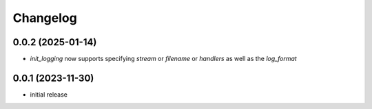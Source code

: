 Changelog
=========

0.0.2 (2025-01-14)
------------------

- `init_logging` now supports specifying `stream` or `filename` or `handlers` as well as the `log_format`


0.0.1 (2023-11-30)
------------------

- initial release

